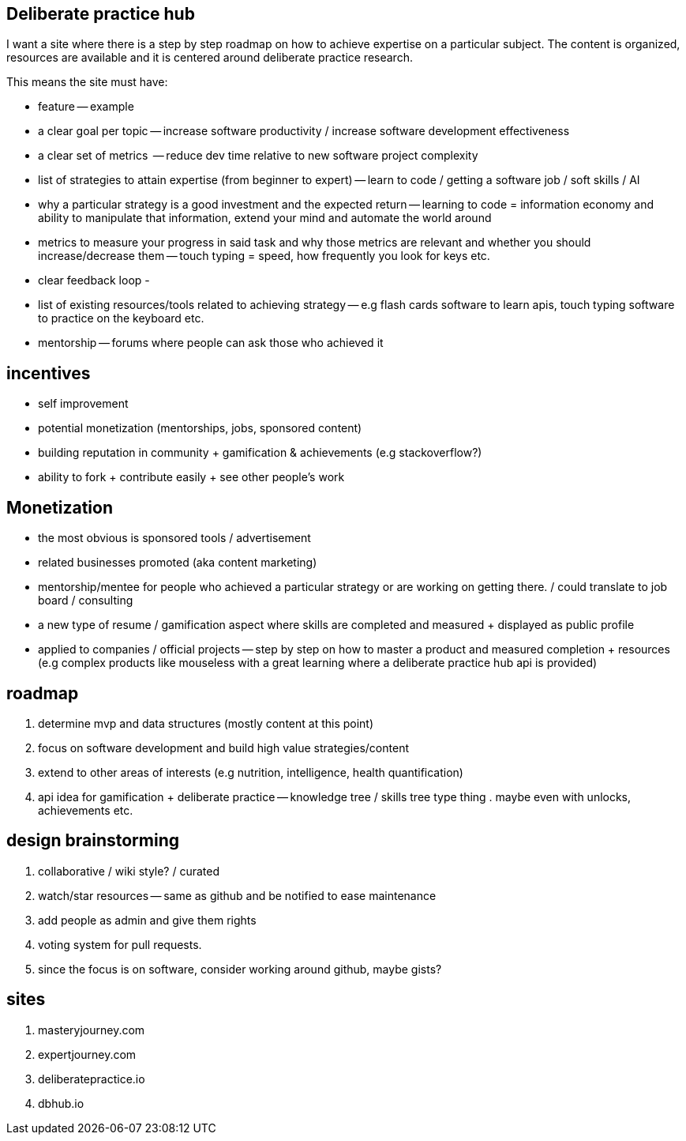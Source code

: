== Deliberate practice hub

I want a site where there is a step by step roadmap on how to achieve expertise on a particular subject. 
The content is organized, resources are available and it is centered around deliberate practice research.


This means the site must have:

- feature -- example
- a clear goal per topic -- increase software productivity / increase software development effectiveness  
- a clear set of metrics  -- reduce dev time relative to new software project complexity 
- list of strategies to attain expertise (from beginner to expert) -- learn to code / getting a software job / soft skills / AI
- why a particular strategy is a good investment and the expected return -- learning to code = information economy and ability to manipulate that information, extend your mind and automate the world around 
- metrics to measure your progress in said task and why those metrics are relevant and whether you should increase/decrease them -- touch typing = speed, how frequently you look for keys etc.
- clear feedback loop - 
- list of existing resources/tools related to achieving strategy -- e.g flash cards software to learn apis, touch typing software to practice on the keyboard etc.
- mentorship -- forums where people can ask those who achieved it 


== incentives

- self improvement 
- potential monetization (mentorships, jobs, sponsored content)
- building reputation in community + gamification & achievements (e.g stackoverflow?)
- ability to fork + contribute easily + see other people's work


== Monetization

- the most obvious is sponsored tools / advertisement
- related businesses promoted (aka content marketing)
- mentorship/mentee for people who achieved a particular strategy or are working on getting there. / could translate to job board / consulting
- a new type of resume / gamification aspect where skills are completed and measured + displayed as public profile
- applied to companies / official projects -- step by step on how to master a product and measured completion + resources (e.g complex products like mouseless with a great learning where a deliberate practice hub api is provided)


== roadmap

. determine mvp and data structures (mostly content at this point)
. focus on software development and build high value strategies/content
. extend to other areas of interests (e.g nutrition, intelligence, health quantification)
. api idea for gamification + deliberate practice -- knowledge tree / skills tree type thing . maybe even with unlocks, achievements etc. 


== design brainstorming

. collaborative / wiki style? / curated
. watch/star resources -- same as github and be notified to ease maintenance
. add people as admin and give them rights
. voting system for pull requests.
. since the focus is on software, consider working around github, maybe gists?


== sites

. masteryjourney.com
. expertjourney.com
. deliberatepractice.io
. dbhub.io


// TODO(hbt) NEXT integrates notes from todos -- acc-dev e.g mental representation and mentorships (peak book)